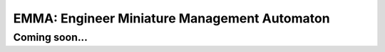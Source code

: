 
=============================================
EMMA: Engineer Miniature Management Automaton
=============================================

Coming soon...
==============
